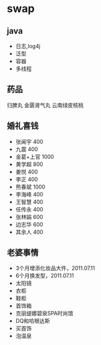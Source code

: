 * swap
** java
   - 日志,log4j
   - 泛型 
   - 容器 
   - 多线程

** 药品
归脾丸
金匮肾气丸
云南绿皮核桃

** 婚礼喜钱
   - 张闻宇 400
   - 九震 400
   - 金葛+上官 1000
   - 黄学超 800
   - 姜悦 400
   - 李正 400
   - 熊春斌 1000
   - 李海峰 400
   - 王智慧 400
   - 任传永 400
   - 张林娟 600
   - 边志华 600
   - 其余人 400

** 老婆事情
   - 3个月增添化妆品大件，2011.07.11
   - 6个月换发型，2011.07.11
   - 太阳镜
   - 衣柜
   - 鞋柜
   - 首饰箱
   - 克丽缇娜碧泉SPA时尚馆
   - DQ和哈根达斯
   - 买首饰
   - 泡温泉

